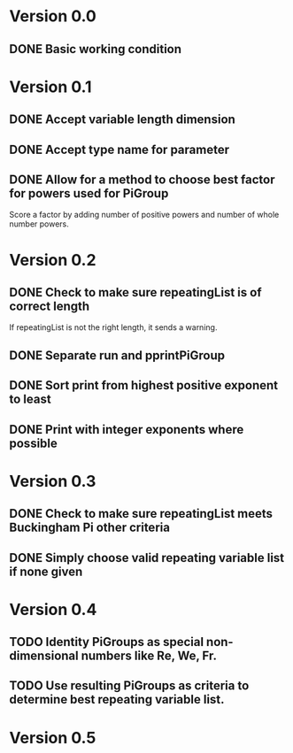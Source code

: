 * Version 0.0
** DONE Basic working condition
* Version 0.1
** DONE Accept variable length dimension
** DONE Accept type name for parameter
** DONE Allow for a method to choose best factor for powers used for PiGroup 
Score a factor by adding number of positive powers and number of whole
number powers.
* Version 0.2
** DONE Check to make sure repeatingList is of correct length
If repeatingList is not the right length, it sends a warning.
** DONE Separate run and pprintPiGroup
** DONE Sort print from highest positive exponent to least
** DONE Print with integer exponents where possible
* Version 0.3
** DONE Check to make sure repeatingList meets Buckingham Pi other criteria
** DONE Simply choose valid repeating variable list if none given
* Version 0.4
** TODO Identity PiGroups as special non-dimensional numbers like Re, We, Fr.
** TODO Use resulting PiGroups as criteria to determine best repeating variable list.
* Version 0.5
